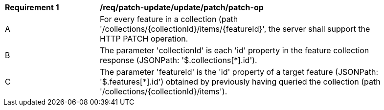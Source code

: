 [[req_update-patch_update_patch-op]]
[width="90%",cols="2,6a"]
|===
^|*Requirement {counter:req-id}* |*/req/patch-update/update/patch/patch-op*
^|A |For every feature in a collection (path '/collections/{collectionId}/items/{featureId}', the server shall support the HTTP PATCH operation.
^|B |The parameter 'collectionId' is each 'id' property in the feature collection response (JSONPath: '$.collections[*].id').
^|C |The parameter 'featureId' is the 'id' property of a target feature (JSONPath: '$.features[*].id') obtained by previously having queried the collection (path '/collections/{collectionId}/items').
|===
